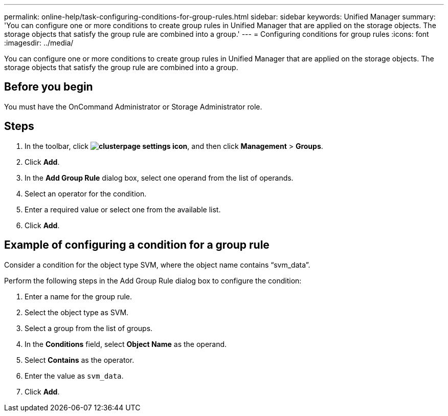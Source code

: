 ---
permalink: online-help/task-configuring-conditions-for-group-rules.html
sidebar: sidebar
keywords: Unified Manager
summary: 'You can configure one or more conditions to create group rules in Unified Manager that are applied on the storage objects. The storage objects that satisfy the group rule are combined into a group.'
---
= Configuring conditions for group rules
:icons: font
:imagesdir: ../media/

[.lead]
You can configure one or more conditions to create group rules in Unified Manager that are applied on the storage objects. The storage objects that satisfy the group rule are combined into a group.

== Before you begin

You must have the OnCommand Administrator or Storage Administrator role.

== Steps

. In the toolbar, click *image:../media/clusterpage-settings-icon.gif[]*, and then click *Management* > *Groups*.
. Click *Add*.
. In the *Add Group Rule* dialog box, select one operand from the list of operands.
. Select an operator for the condition.
. Enter a required value or select one from the available list.
. Click *Add*.

== Example of configuring a condition for a group rule

Consider a condition for the object type SVM, where the object name contains "`svm_data`".

Perform the following steps in the Add Group Rule dialog box to configure the condition:

. Enter a name for the group rule.
. Select the object type as SVM.
. Select a group from the list of groups.
. In the *Conditions* field, select *Object Name* as the operand.
. Select *Contains* as the operator.
. Enter the value as `svm_data`.
. Click *Add*.
